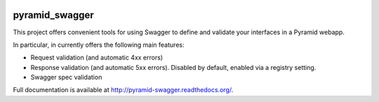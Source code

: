 .. image:: https://travis-ci.org/striglia/pyramid_swagger.png?branch=master
  :target: https://travis-ci.org/striglia/pyramid_swagger?branch=master

.. image:: https://coveralls.io/repos/striglia/pyramid_swagger/badge.png
  :target: https://coveralls.io/r/striglia/pyramid_swagger

.. image:: https://landscape.io/github/striglia/pyramid_swagger/master/landscape.png
   :target: https://landscape.io/github/striglia/pyramid_swagger/master
      :alt: Code Health

pyramid_swagger
=======================

This project offers convenient tools for using Swagger to define and validate
your interfaces in a Pyramid webapp.

In particular, in currently offers the following main features:

* Request validation (and automatic 4xx errors)
* Response validation (and automatic 5xx errors). Disabled by default, enabled
  via a registry setting.
* Swagger spec validation

Full documentation is available at http://pyramid-swagger.readthedocs.org/.

